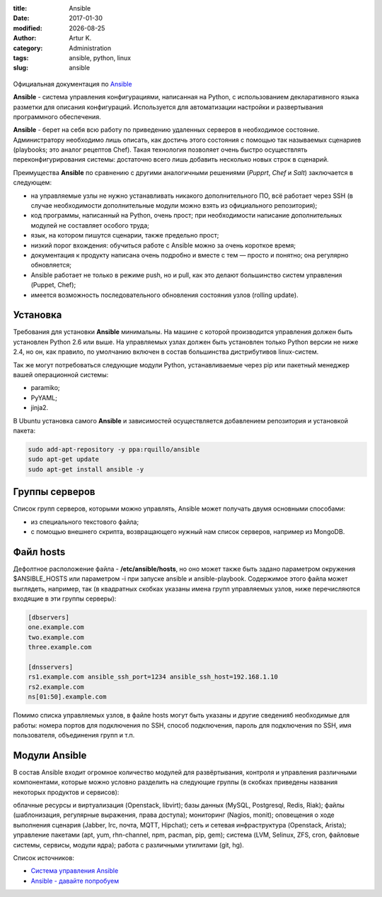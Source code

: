 .. |date| date:: %Y-%m-%d

:title: Ansible
:date: 2017-01-30
:modified: |date|
:author: Artur K.
:category: Administration
:tags: ansible, python, linux
:slug: ansible

.. figure:: /images/ansible-header.jpg
    :height: 373px
    :width: 768px
    :scale: 65%
    :align: center
    :alt: Ansible

Официальная документация по `Ansible <http://docs.ansible.com/ansible/index.html>`_

**Ansible** - система управления конфигурациями, написанная на Python, с
использованием декларативного языка разметки для описания конфигураций.
Используется для автоматизации настройки и развертывания программного обеспечения.

**Ansible** - берет на себя всю работу по приведению удаленных серверов в
необходимое состояние. Администратору необходимо лишь описать, как достичь
этого состояния с помощью так называемых сценариев (playbooks; это аналог
рецептов Chef). Такая технология позволяет очень быстро осуществлять
переконфигурирования системы: достаточно всего лишь добавить несколько новых
строк в сценарий.

Преимущества **Ansible** по сравнению с другими аналогичными решениями (*Pupprt*,
*Chef* и *Salt*) заключается в следующем:

- на управляемые узлы не нужно устанавливать никакого дополнительного ПО, всё работает через SSH (в случае необходимости дополнительные модули можно взять из официального репозитория);
- код программы, написанный на Python, очень прост; при необходимости написание дополнительных модулей не составляет особого труда;
- язык, на котором пишутся сценарии, также предельно прост;
- низкий порог вхождения: обучиться работе с Ansible можно за очень короткое время;
- документация к продукту написана очень подробно и вместе с тем — просто и понятно; она регулярно обновляется;
- Ansible работает не только в режиме push, но и pull, как это делают большинство систем управления (Puppet, Chef);
- имеется возможность последовательного обновления состояния узлов (rolling update).

=========
Установка
=========

Требования для установки **Ansible** минимальны. На машине с которой
производится управления должен быть установлен Python 2.6 или выше. На
управляемых узлах должен быть установлен только Python версии не ниже 2.4, но
он, как правило, по умолчанию включен в состав большинства дистрибутивов
linux-систем.

Так же могут потребоваться следующие модули Python, устанавливаемые через pip
или пакетный менеджер вашей операционной системы:

- paramiko;
- PyYAML;
- jinja2.

В Ubuntu установка самого **Ansible** и зависимостей осуществляется добавлением репозитория и установкой пакета:

.. code::

    sudo add-apt-repository -y ppa:rquillo/ansible
    sudo apt-get update
    sudo apt-get install ansible -y

===============
Группы серверов
===============

Список групп серверов, которыми можно управлять, Ansible может получать двумя основными способами:

- из специального текстового файла;
- с помощью внешнего скрипта, возвращающего нужный нам список серверов, например из MongoDB.

==========
Файл hosts
==========

Дефолтное расположение файла - **/etc/ansible/hosts**, но оно может также быть
задано параметром окружения $ANSIBLE_HOSTS или параметром -i при запуске ansible
и ansible-playbook. Содержимое этого файла может выглядеть, например, так (в
квадратных скобках указаны имена групп управляемых узлов, ниже перечисляются
входящие в эти группы серверы):

.. code::

    [dbservers]
    one.example.com
    two.example.com
    three.example.com

    [dnsservers]
    rs1.example.com ansible_ssh_port=1234 ansible_ssh_host=192.168.1.10
    rs2.example.com
    ns[01:50].example.com

Помимо списка управляемых узлов, в файле hosts могут быть указаны и другие
сведенияб необходимые для работы: номера портов для подключения по SSH, способ
подключения, пароль для подключения по SSH, имя пользователя, объединения групп
и т.п.

==============
Модули Ansible
==============

В состав Ansible входит огромное количество модулей для развёртывания,
контроля и управления различными компонентами, которые можно условно разделить
на следующие группы (в скобках приведены названия некоторых продуктов и
сервисов):

облачные ресурсы и виртуализация (Openstack, libvirt);
базы данных (MySQL, Postgresql, Redis, Riak);
файлы (шаблонизация, регулярные выражения, права доступа);
мониторинг (Nagios, monit);
оповещения о ходе выполнения сценария (Jabber, Irc, почта, MQTT, Hipchat);
сеть и сетевая инфраструктура (Openstack, Arista);
управление пакетами (apt, yum, rhn-channel, npm, pacman, pip, gem);
система (LVM, Selinux, ZFS, cron, файловые системы, сервисы, модули ядра);
работа с различными утилитами (git, hg).

Список источников:

- `Система управления Ansible <https://habrahabr.ru/company/selectel/blog/196620/>`_
- `Ansible - давайте попробуем <https://habrahabr.ru/company/express42/blog/254959/>`_
